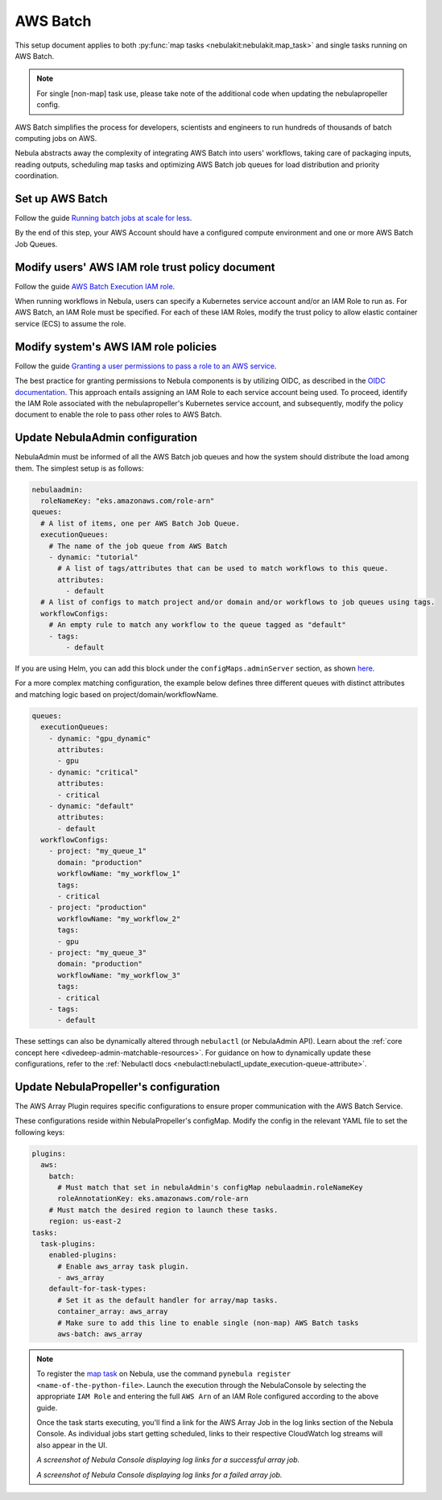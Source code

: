 .. _deployment-plugin-setup-aws-array:

AWS Batch
=========

This setup document applies to both :py:func:`map tasks <nebulakit:nebulakit.map_task>`
and single tasks running on AWS Batch.

.. note::

   For single [non-map] task use, please take note of 
   the additional code when updating the nebulapropeller config.

AWS Batch simplifies the process for developers, scientists and engineers to run
hundreds of thousands of batch computing jobs on AWS.

Nebula abstracts away the complexity of integrating AWS Batch into users' workflows,
taking care of packaging inputs, reading outputs, scheduling map tasks and
optimizing AWS Batch job queues for load distribution and priority coordination.

Set up AWS Batch
----------------

Follow the guide `Running batch jobs 
at scale for less <https://aws.amazon.com/getting-started/hands-on/run-batch-jobs-at-scale-with-ec2-spot/>`__.

By the end of this step, your AWS Account should have a configured compute environment
and one or more AWS Batch Job Queues.

Modify users' AWS IAM role trust policy document
------------------------------------------------

Follow the guide `AWS Batch Execution 
IAM role <https://docs.aws.amazon.com/batch/latest/userguide/execution-IAM-role.html>`__.

When running workflows in Nebula, users can specify a Kubernetes service account and/or an IAM Role to run as.
For AWS Batch, an IAM Role must be specified. For each of these IAM Roles, modify the trust policy
to allow elastic container service (ECS) to assume the role.

Modify system's AWS IAM role policies
-------------------------------------

Follow the guide `Granting a user permissions to pass a 
role to an AWS service <https://docs.aws.amazon.com/IAM/latest/UserGuide/id_roles_use_passrole.html>`__.

The best practice for granting permissions to Nebula components is by utilizing OIDC,
as described in the 
`OIDC documentation <https://docs.aws.amazon.com/eks/latest/userguide/iam-roles-for-service-accounts.html>`__.
This approach entails assigning an IAM Role to each service account being used.
To proceed, identify the IAM Role associated with the nebulapropeller's Kubernetes service account,
and subsequently, modify the policy document to enable the role to pass other roles to AWS Batch.

Update NebulaAdmin configuration
-------------------------------

NebulaAdmin must be informed of all the AWS Batch job queues
and how the system should distribute the load among them.
The simplest setup is as follows:

.. code-block:: yaml

  nebulaadmin:
    roleNameKey: "eks.amazonaws.com/role-arn"
  queues:
    # A list of items, one per AWS Batch Job Queue.
    executionQueues:
      # The name of the job queue from AWS Batch
      - dynamic: "tutorial"
        # A list of tags/attributes that can be used to match workflows to this queue.
        attributes:
          - default
    # A list of configs to match project and/or domain and/or workflows to job queues using tags.
    workflowConfigs:
      # An empty rule to match any workflow to the queue tagged as "default"
      - tags:
          - default

If you are using Helm, you can add this block under the ``configMaps.adminServer`` section,
as shown `here <https://github.com/nebulaclouds/nebula/blob/master/charts/nebula/values.yaml#L455-L464>`__.

For a more complex matching configuration, the example below defines three different queues
with distinct attributes and matching logic based on project/domain/workflowName.

.. code-block:: yaml

   queues:
     executionQueues:
       - dynamic: "gpu_dynamic"
         attributes:
         - gpu
       - dynamic: "critical"
         attributes:
         - critical
       - dynamic: "default"
         attributes:
         - default
     workflowConfigs:
       - project: "my_queue_1"
         domain: "production"
         workflowName: "my_workflow_1"
         tags:
         - critical
       - project: "production"
         workflowName: "my_workflow_2"
         tags:
         - gpu
       - project: "my_queue_3"
         domain: "production"
         workflowName: "my_workflow_3"
         tags:
         - critical
       - tags:
         - default

These settings can also be dynamically altered through ``nebulactl`` (or NebulaAdmin API).
Learn about the :ref:`core concept here <divedeep-admin-matchable-resources>`.
For guidance on how to dynamically update these configurations, refer to the :ref:`Nebulactl docs <nebulactl:nebulactl_update_execution-queue-attribute>`.

Update NebulaPropeller's configuration
-------------------------------------

The AWS Array Plugin requires specific configurations to ensure proper communication with the AWS Batch Service.

These configurations reside within NebulaPropeller's configMap. Modify the config in the relevant YAML file to set the following keys:

.. code-block:: yaml

  plugins:
    aws:
      batch:
        # Must match that set in nebulaAdmin's configMap nebulaadmin.roleNameKey
        roleAnnotationKey: eks.amazonaws.com/role-arn
      # Must match the desired region to launch these tasks.
      region: us-east-2
  tasks:
    task-plugins:
      enabled-plugins:
        # Enable aws_array task plugin.
        - aws_array
      default-for-task-types:
        # Set it as the default handler for array/map tasks.
        container_array: aws_array
        # Make sure to add this line to enable single (non-map) AWS Batch tasks
        aws-batch: aws_array

.. note::

  To register the `map task 
  <https://docs.nebula.org/projects/cookbook/en/latest/auto_examples/control_flow/map_task.html>`__ on Nebula,
  use the command ``pynebula register <name-of-the-python-file>``.
  Launch the execution through the NebulaConsole by selecting the appropriate ``IAM Role`` and entering the full
  ``AWS Arn`` of an IAM Role configured according to the above guide.

  Once the task starts executing, you'll find a link for the AWS Array Job in the log links section of the Nebula Console.
  As individual jobs start getting scheduled, links to their respective CloudWatch log streams will also appear in the UI.

  .. image:: https://raw.githubusercontent.com/nebulaclouds/static-resources/main/nebula/deployment/aws_plugin_setup/map_task_success.png
      :alt: A screenshot of Nebula Console displaying log links for a successful array job.

  *A screenshot of Nebula Console displaying log links for a successful array job.*

  .. image:: https://raw.githubusercontent.com/nebulaclouds/static-resources/main/nebula/deployment/aws_plugin_setup/map_task_failure.png
      :alt: A screenshot of Nebula Console displaying log links for a failed array job.

  *A screenshot of Nebula Console displaying log links for a failed array job.*

